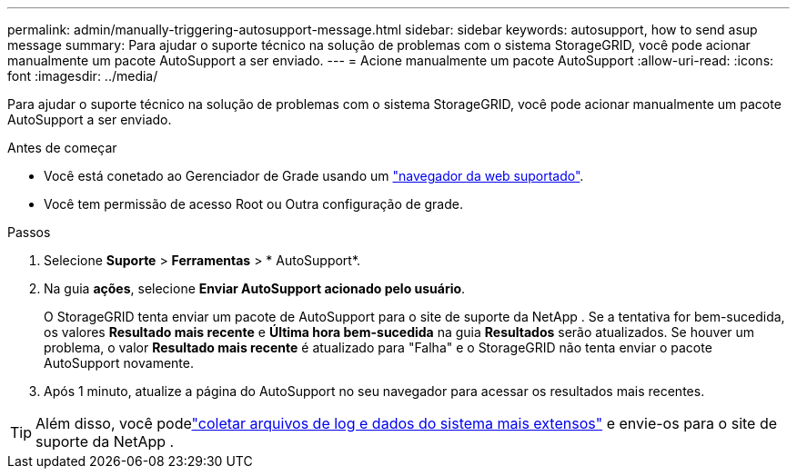 ---
permalink: admin/manually-triggering-autosupport-message.html 
sidebar: sidebar 
keywords: autosupport, how to send asup message 
summary: Para ajudar o suporte técnico na solução de problemas com o sistema StorageGRID, você pode acionar manualmente um pacote AutoSupport a ser enviado. 
---
= Acione manualmente um pacote AutoSupport
:allow-uri-read: 
:icons: font
:imagesdir: ../media/


[role="lead"]
Para ajudar o suporte técnico na solução de problemas com o sistema StorageGRID, você pode acionar manualmente um pacote AutoSupport a ser enviado.

.Antes de começar
* Você está conetado ao Gerenciador de Grade usando um link:../admin/web-browser-requirements.html["navegador da web suportado"].
* Você tem permissão de acesso Root ou Outra configuração de grade.


.Passos
. Selecione *Suporte* > *Ferramentas* > * AutoSupport*.
. Na guia *ações*, selecione *Enviar AutoSupport acionado pelo usuário*.
+
O StorageGRID tenta enviar um pacote de AutoSupport para o site de suporte da NetApp .  Se a tentativa for bem-sucedida, os valores *Resultado mais recente* e *Última hora bem-sucedida* na guia *Resultados* serão atualizados.  Se houver um problema, o valor *Resultado mais recente* é atualizado para "Falha" e o StorageGRID não tenta enviar o pacote AutoSupport novamente.

. Após 1 minuto, atualize a página do AutoSupport no seu navegador para acessar os resultados mais recentes.



TIP: Além disso, você podelink:../monitor/collecting-log-files-and-system-data.html["coletar arquivos de log e dados do sistema mais extensos"] e envie-os para o site de suporte da NetApp .
